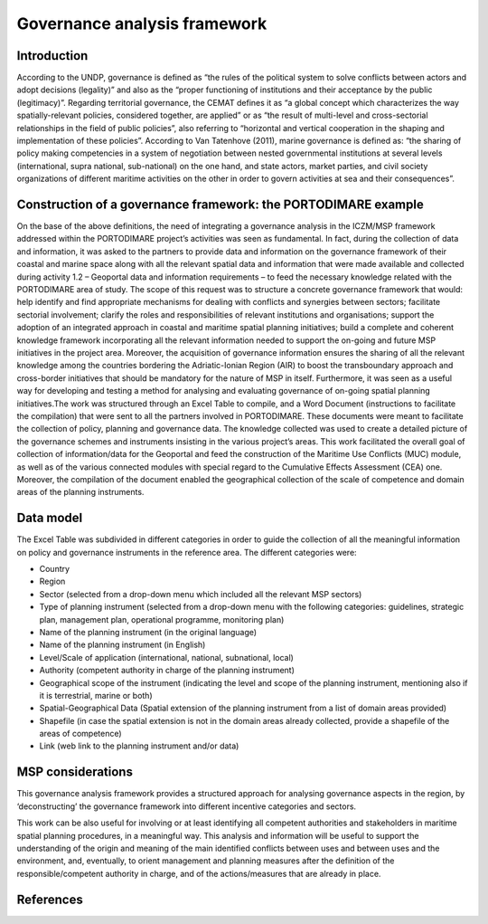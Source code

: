 Governance analysis framework
=============================

Introduction
------------

According to the UNDP, governance is defined as “the rules of the political system to solve conflicts between actors
and adopt decisions (legality)” and also as the “proper functioning of institutions and their acceptance by the
public (legitimacy)”. Regarding territorial governance, the CEMAT defines it as “a global concept which characterizes
the way spatially-relevant policies, considered together, are applied” or as “the result of multi-level and
cross-sectorial relationships in the field of public policies”, also referring to “horizontal and vertical
cooperation in the shaping and implementation of these policies”. According to Van Tatenhove (2011), marine
governance is defined as: “the sharing of policy making competencies in a system of negotiation between nested
governmental institutions at several levels (international, supra national, sub-national) on the one hand, and state
actors, market parties, and civil society organizations of different maritime activities on the other in order to
govern activities at sea and their consequences”.


Construction of a governance framework: the PORTODIMARE example
---------------------------------------------------------------

On the base of the above definitions, the need of integrating a governance analysis in the ICZM/MSP framework
addressed within the PORTODIMARE project’s activities was seen as fundamental. In fact, during the collection of data
and information, it was asked to the partners to provide data and information on the governance framework of their
coastal and marine space along with all the relevant spatial data and information that were made available and
collected during activity 1.2 – Geoportal data and information requirements – to feed the necessary knowledge
related with the PORTODIMARE area of study. The scope of this request was to structure a concrete governance
framework that would: help identify and find appropriate mechanisms for dealing with conflicts and synergies between
sectors; facilitate sectorial involvement; clarify the roles and responsibilities of relevant institutions and
organisations; support the adoption of an integrated approach in coastal and maritime spatial planning initiatives;
build a complete and coherent knowledge framework incorporating all the relevant information needed to support the
on-going and future MSP initiatives in the project area. Moreover, the acquisition of governance information
ensures the sharing of all the relevant knowledge among the countries bordering the Adriatic-Ionian Region (AIR)
to boost the transboundary approach and cross-border initiatives that should be mandatory for the nature of MSP
in itself. Furthermore, it was seen as a useful way for developing and testing a method for analysing and
evaluating governance of on-going spatial planning initiatives.The work was structured through an Excel Table to
compile, and a Word Document (instructions to facilitate the compilation) that were sent to all the partners
involved in PORTODIMARE. These documents were meant to facilitate the collection of policy, planning
and governance data. The knowledge collected was used to create a detailed picture of the governance schemes and
instruments insisting in the various project’s areas. This work facilitated the overall goal of collection of
information/data for the Geoportal and feed the construction of the Maritime Use Conflicts (MUC) module, as well
as of the various connected modules with special regard to the Cumulative Effects Assessment (CEA) one. Moreover,
the compilation of the document enabled the geographical collection of the scale of competence and domain areas
of the planning instruments.


Data model
----------

The Excel Table was subdivided in different categories in order to guide the
collection of all the meaningful information on policy and governance instruments in the reference area. The
different categories were:

• Country
• Region
• Sector (selected from a drop-down menu which included all the relevant MSP sectors)
• Type of planning instrument (selected from a drop-down menu with the following categories: guidelines, strategic plan,
  management plan, operational programme, monitoring plan)
• Name of the planning instrument (in the original language)
• Name of the planning instrument (in English)
• Level/Scale of application (international, national, subnational, local)
• Authority (competent authority in charge of the planning instrument)
• Geographical scope of the instrument (indicating the level and scope of the planning instrument, mentioning also if it
  is terrestrial, marine or both)
• Spatial-Geographical Data (Spatial extension of the planning instrument from a list of domain areas provided)
• Shapefile (in case the spatial extension is not in the domain areas already collected, provide a shapefile of the
  areas of competence)
• Link (web link to the planning instrument and/or data)


.. image:: images/governance_table_1.png
   :align: center

.. figure:: images/governance_table_2.png
   :alt: Governance categories
   :align: center
   :name: governance-categories


MSP considerations
------------------

This governance analysis framework provides a structured approach for analysing governance aspects in the region, by
‘deconstructing’ the governance framework into different incentive categories and sectors.

This work can be also useful for involving or at least identifying all competent authorities and stakeholders in
maritime spatial planning procedures, in a meaningful way. This analysis and information will be useful to support
the understanding of the origin and meaning of the main identified conflicts between uses and between uses and the
environment, and, eventually, to orient management and planning measures after the definition of the
responsible/competent authority in charge, and of the actions/measures that are already in place.


References
----------


